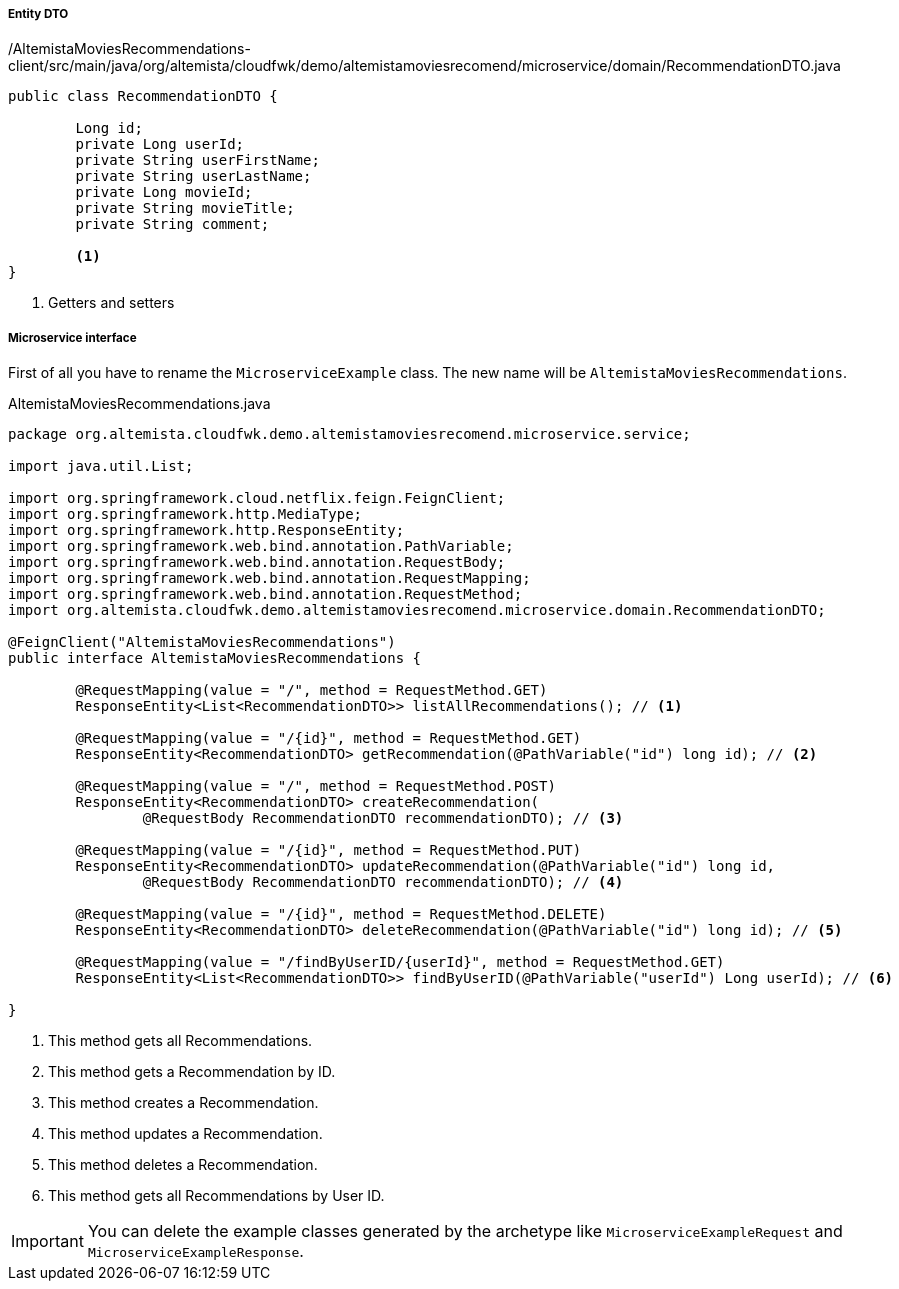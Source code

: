 
:fragment:

===== Entity DTO
[source,java,linenums]
./AltemistaMoviesRecommendations-client/src/main/java/org/altemista/cloudfwk/demo/altemistamoviesrecomend/microservice/domain/RecommendationDTO.java
----
public class RecommendationDTO {
	
	Long id;
	private Long userId;
	private String userFirstName;
	private String userLastName;
	private Long movieId;
	private String movieTitle;
	private String comment;

	<1>	
}
----
<1> Getters and setters

===== Microservice interface

First of all you have to rename the `MicroserviceExample` class. The new name will be `AltemistaMoviesRecommendations`.

[[recommendations-interface]]
[source,java,linenums]
.AltemistaMoviesRecommendations.java
----
package org.altemista.cloudfwk.demo.altemistamoviesrecomend.microservice.service;

import java.util.List;

import org.springframework.cloud.netflix.feign.FeignClient;
import org.springframework.http.MediaType;
import org.springframework.http.ResponseEntity;
import org.springframework.web.bind.annotation.PathVariable;
import org.springframework.web.bind.annotation.RequestBody;
import org.springframework.web.bind.annotation.RequestMapping;
import org.springframework.web.bind.annotation.RequestMethod;
import org.altemista.cloudfwk.demo.altemistamoviesrecomend.microservice.domain.RecommendationDTO;

@FeignClient("AltemistaMoviesRecommendations")
public interface AltemistaMoviesRecommendations {

	@RequestMapping(value = "/", method = RequestMethod.GET)
	ResponseEntity<List<RecommendationDTO>> listAllRecommendations(); // <1>

	@RequestMapping(value = "/{id}", method = RequestMethod.GET)
	ResponseEntity<RecommendationDTO> getRecommendation(@PathVariable("id") long id); // <2>

	@RequestMapping(value = "/", method = RequestMethod.POST)
	ResponseEntity<RecommendationDTO> createRecommendation(
		@RequestBody RecommendationDTO recommendationDTO); // <3>

	@RequestMapping(value = "/{id}", method = RequestMethod.PUT)
	ResponseEntity<RecommendationDTO> updateRecommendation(@PathVariable("id") long id, 
		@RequestBody RecommendationDTO recommendationDTO); // <4>

	@RequestMapping(value = "/{id}", method = RequestMethod.DELETE)
	ResponseEntity<RecommendationDTO> deleteRecommendation(@PathVariable("id") long id); // <5>

	@RequestMapping(value = "/findByUserID/{userId}", method = RequestMethod.GET)
	ResponseEntity<List<RecommendationDTO>> findByUserID(@PathVariable("userId") Long userId); // <6>

}
----

<1> This method gets all Recommendations.
<2> This method gets a Recommendation by ID.
<3> This method creates a Recommendation.
<4> This method updates a Recommendation.
<5> This method deletes a Recommendation.
<6> This method gets all Recommendations by User ID.

IMPORTANT: You can delete the example classes generated by the archetype like `MicroserviceExampleRequest` and `MicroserviceExampleResponse`. 